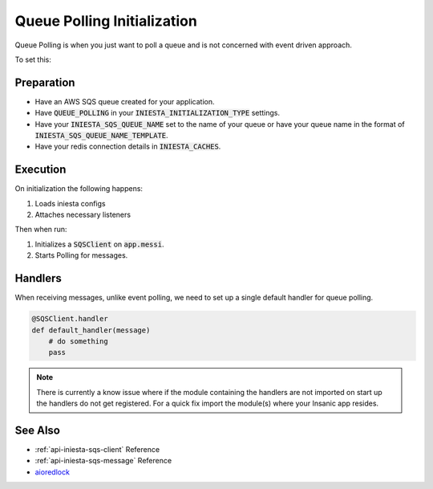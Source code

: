 Queue Polling Initialization
=============================

Queue Polling is when you just want to poll a queue and
is not concerned with event driven approach.

To set this:

Preparation
------------

-   Have an AWS SQS queue created for your application.
-   Have :code:`QUEUE_POLLING` in your
    :code:`INIESTA_INITIALIZATION_TYPE` settings.
-   Have your :code:`INIESTA_SQS_QUEUE_NAME` set to the
    name of your queue or have your queue name in the
    format of :code:`INIESTA_SQS_QUEUE_NAME_TEMPLATE`.
-   Have your redis connection details in :code:`INIESTA_CACHES`.

Execution
---------

On initialization the following happens:

#.  Loads iniesta configs
#.  Attaches necessary listeners

Then when run:

#.  Initializes a :code:`SQSClient` on :code:`app.messi`.
#.  Starts Polling for messages.

Handlers
---------

When receiving messages, unlike event polling, we need to
set up a single default handler for queue polling.

.. code-block:: python

    @SQSClient.handler
    def default_handler(message)
        # do something
        pass

.. note::

    There is currently a know issue where if the module
    containing the handlers are not imported on start up
    the handlers do not get registered.  For a quick
    fix import the module(s) where your Insanic app resides.

See Also
--------

- :ref:`api-iniesta-sqs-client` Reference
- :ref:`api-iniesta-sqs-message` Reference
- `aioredlock <https://github.com/joanvila/aioredlock>`_
